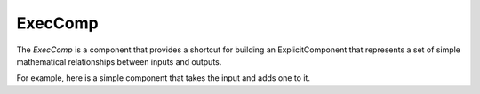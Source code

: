 
.. index:: ExecComp

ExecComp
--------

The `ExecComp` is a component that provides a shortcut for building an ExplicitComponent that
represents a set of simple mathematical relationships between inputs and outputs.

For example, here is a simple component that takes the input and adds one to it.

.. embed-test::
    openmdao.components.tests.test_exec_comp.TestExecComp.test_feature_simple

.. tags:: ExecComp, Examples